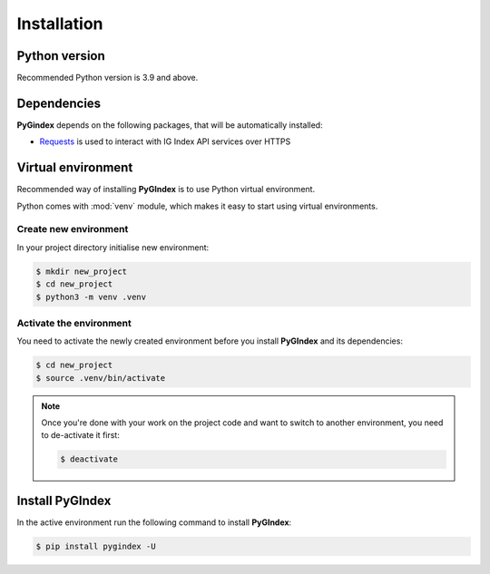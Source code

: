 Installation
============

Python version
--------------

Recommended Python version is 3.9 and above.

Dependencies
------------

**PyGindex** depends on the following packages, that will be
automatically installed:

* `Requests`_ is used to interact with IG Index API services
  over HTTPS

.. _Requests: https://docs.python-requests.org/

Virtual environment
-------------------

Recommended way of installing **PyGIndex** is to use
Python virtual environment.

Python comes with :mod:`venv` module, which makes it
easy to start using virtual environments.

Create new environment
~~~~~~~~~~~~~~~~~~~~~~

In your project directory initialise new environment:

.. code-block:: sh

    $ mkdir new_project
    $ cd new_project
    $ python3 -m venv .venv

Activate the environment
~~~~~~~~~~~~~~~~~~~~~~~~

You need to activate the newly created environment before
you install **PyGIndex** and its dependencies:

.. code-block:: sh

   $ cd new_project
   $ source .venv/bin/activate

.. note::

   Once you're done with your work on the project code
   and want to switch to another environment, you need
   to de-activate it first:

   .. code-block:: sh

      $ deactivate

Install PyGIndex
----------------

In the active environment run the following command to
install **PyGIndex**:

.. code-block:: sh

   $ pip install pygindex -U
